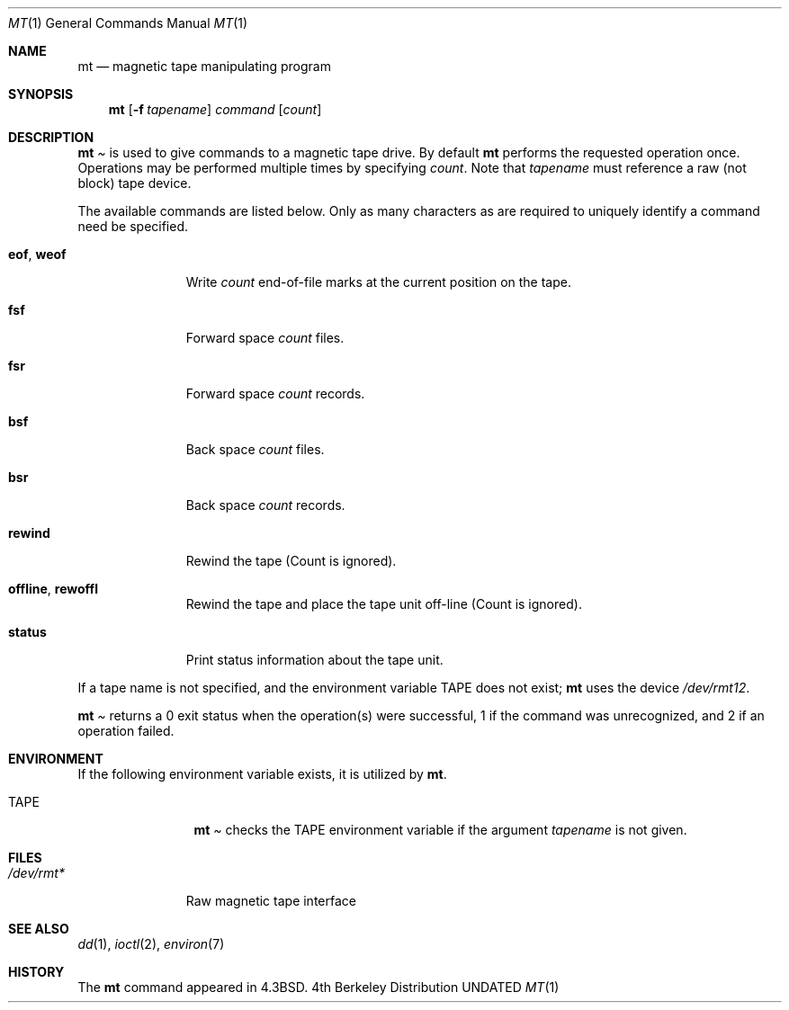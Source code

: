 .\" Copyright (c) 1981, 1990, 1993
.\"	The Regents of the University of California.  All rights reserved.
.\"
.\"
.\" Redistribution and use in source and binary forms, with or without
.\" modification, are permitted provided that the following conditions
.\" are met:
.\" 1. Redistributions of source code must retain the above copyright
.\"    notice, this list of conditions and the following disclaimer.
.\" 2. Redistributions in binary form must reproduce the above copyright
.\"    notice, this list of conditions and the following disclaimer in the
.\"    documentation and/or other materials provided with the distribution.
.\" 3. All advertising materials mentioning features or use of this software
.\"    must display the following acknowledgement:
.\"	This product includes software developed by the University of
.\"	California, Berkeley and its contributors.
.\" 4. Neither the name of the University nor the names of its contributors
.\"    may be used to endorse or promote products derived from this software
.\"    without specific prior written permission.
.\"
.\" THIS SOFTWARE IS PROVIDED BY THE REGENTS AND CONTRIBUTORS ``AS IS'' AND
.\" ANY EXPRESS OR IMPLIED WARRANTIES, INCLUDING, BUT NOT LIMITED TO, THE
.\" IMPLIED WARRANTIES OF MERCHANTABILITY AND FITNESS FOR A PARTICULAR PURPOSE
.\" ARE DISCLAIMED.  IN NO EVENT SHALL THE REGENTS OR CONTRIBUTORS BE LIABLE
.\" FOR ANY DIRECT, INDIRECT, INCIDENTAL, SPECIAL, EXEMPLARY, OR CONSEQUENTIAL
.\" DAMAGES (INCLUDING, BUT NOT LIMITED TO, PROCUREMENT OF SUBSTITUTE GOODS
.\" OR SERVICES; LOSS OF USE, DATA, OR PROFITS; OR BUSINESS INTERRUPTION)
.\" HOWEVER CAUSED AND ON ANY THEORY OF LIABILITY, WHETHER IN CONTRACT, STRICT
.\" LIABILITY, OR TORT (INCLUDING NEGLIGENCE OR OTHERWISE) ARISING IN ANY WAY
.\" OUT OF THE USE OF THIS SOFTWARE, EVEN IF ADVISED OF THE POSSIBILITY OF
.\" SUCH DAMAGE.
.\"
.\"	@(#)mt.1	8.1 (Berkeley) 06/06/93
.\"
.Dd 
.Dt MT 1
.Os BSD 4
.Sh NAME
.Nm mt
.Nd magnetic tape manipulating program
.Sh SYNOPSIS
.Nm mt
.Op Fl f Ar tapename
.Ar command
.Op Ar count
.Sh DESCRIPTION
.Nm Mt
is used to give commands to a magnetic tape drive.
By default
.Nm mt
performs the requested operation once.  Operations
may be performed multiple times by specifying
.Ar count  .
Note
that
.Ar tapename
must reference a raw (not block) tape device.
.Pp
The available commands are listed below.  Only as many
characters as are required to uniquely identify a command
need be specified.
.Bl -tag -width "eof, weof"
.It Cm eof , weof
Write
.Ar count
end-of-file marks at the current position on the tape.
.It Cm fsf
Forward space
.Ar count
files.
.It Cm fsr
Forward space
.Ar count
records.
.It Cm bsf
Back space
.Ar count
files.
.It Cm bsr
Back space
.Ar count
records.
.It Cm rewind
Rewind the tape
(Count is ignored).
.It Cm offline , rewoffl
Rewind the tape and place the tape unit off-line
(Count is ignored).
.It Cm status
Print status information about the tape unit.
.El
.Pp
If a tape name is not specified, and the environment variable
.Ev TAPE
does not exist;
.Nm mt
uses the device
.Pa /dev/rmt12 .
.Pp
.Nm Mt
returns a 0 exit status when the operation(s) were successful,
1 if the command was unrecognized, and 2 if an operation failed.
.Sh ENVIRONMENT
If the following environment variable exists, it is utilized by
.Nm mt .
.Bl -tag -width Fl
.It Ev TAPE
.Nm Mt
checks the
.Ev TAPE
environment variable if the
argument
.Ar tapename
is not given.
.Sh FILES
.Bl -tag -width /dev/rmt* -compact
.It Pa /dev/rmt*
Raw magnetic tape interface
.El
.Sh SEE ALSO
.\".Xr mtio 4 ,
.Xr dd 1 ,
.Xr ioctl 2 ,
.Xr environ 7
.Sh HISTORY
The
.Nm mt
command appeared in
.Bx 4.3 .
.\" mt.1: mtio(4) missing
